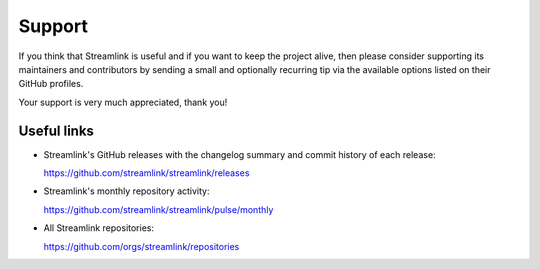 Support
-------

If you think that Streamlink is useful and if you want to keep the project alive,
then please consider supporting its maintainers and contributors by sending a small and optionally recurring tip
via the available options listed on their GitHub profiles.

Your support is very much appreciated, thank you!


Useful links
============

- Streamlink's GitHub releases with the changelog summary and commit history of each release:

  https://github.com/streamlink/streamlink/releases

- Streamlink's monthly repository activity:

  https://github.com/streamlink/streamlink/pulse/monthly

- All Streamlink repositories:

  https://github.com/orgs/streamlink/repositories
